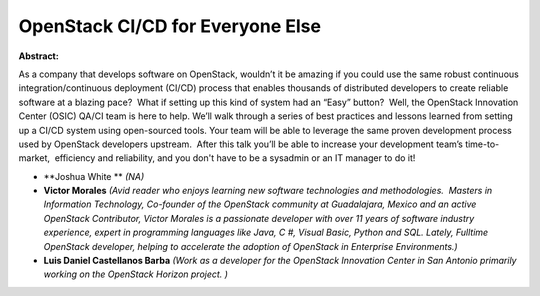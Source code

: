 OpenStack CI/CD for Everyone Else
~~~~~~~~~~~~~~~~~~~~~~~~~~~~~~~~~

**Abstract:**

As a company that develops software on OpenStack, wouldn’t it be amazing if you could use the same robust continuous integration/continuous deployment (CI/CD) process that enables thousands of distributed developers to create reliable software at a blazing pace?  What if setting up this kind of system had an “Easy” button?  Well, the OpenStack Innovation Center (OSIC) QA/CI team is here to help. We’ll walk through a series of best practices and lessons learned from setting up a CI/CD system using open-sourced tools. Your team will be able to leverage the same proven development process used by OpenStack developers upstream.  After this talk you’ll be able to increase your development team’s time-to-market,  efficiency and reliability, and you don't have to be a sysadmin or an IT manager to do it!


* **Joshua White ** *(NA)*

* **Victor  Morales** *(Avid reader who enjoys learning new software technologies and methodologies.  Masters in Information Technology, Co-founder of the OpenStack community at Guadalajara, Mexico and an active OpenStack Contributor, Victor Morales is a passionate developer with over 11 years of software industry experience, expert in programming languages like Java, C #, Visual Basic, Python and SQL. Lately, Fulltime OpenStack developer, helping to accelerate the adoption of OpenStack in Enterprise Environments.)*

* **Luis Daniel Castellanos Barba** *(Work as a developer for the OpenStack Innovation Center in San Antonio primarily working on the OpenStack Horizon project. )*
